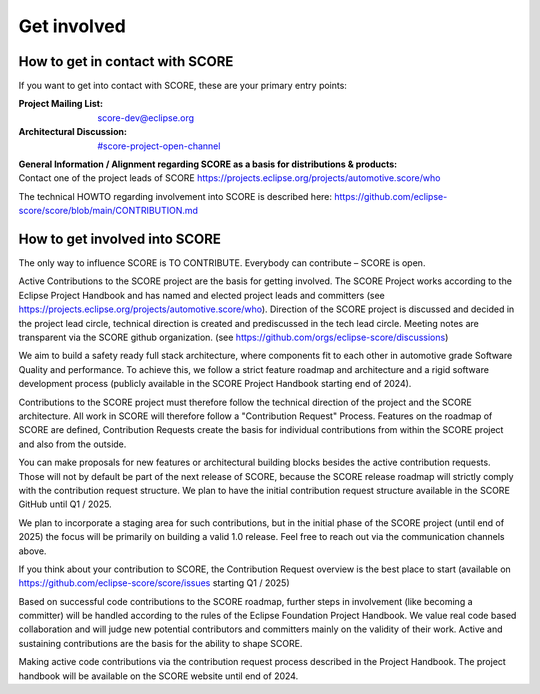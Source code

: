 ..
   # *******************************************************************************
   # Copyright (c) 2024 Contributors to the Eclipse Foundation
   #
   # See the NOTICE file(s) distributed with this work for additional
   # information regarding copyright ownership.
   #
   # This program and the accompanying materials are made available under the
   # terms of the Apache License Version 2.0 which is available at
   # https://www.apache.org/licenses/LICENSE-2.0
   #
   # SPDX-License-Identifier: Apache-2.0
   # *******************************************************************************

.. role:: underline
    :class: underline

.. _get_involved:

Get involved
============

How to get in contact with SCORE
--------------------------------

If you want to get into contact with SCORE, these are your primary entry points: 

:Project Mailing List: score-dev@eclipse.org

:Architectural Discussion: `#score-project-open-channel <https://sdvworkinggroup.slack.com/archives/C083Z4VL90B>`__

| **General Information / Alignment regarding SCORE as a basis for distributions & products:** 
| Contact one of the project leads of SCORE https://projects.eclipse.org/projects/automotive.score/who

The technical HOWTO regarding involvement into SCORE is described here: 
https://github.com/eclipse-score/score/blob/main/CONTRIBUTION.md

How to get involved into SCORE
------------------------------

The :underline:`only` way to influence SCORE is TO CONTRIBUTE. Everybody can contribute – SCORE is open.

Active Contributions to the SCORE project are the basis for getting involved. The SCORE Project works according to 
the Eclipse Project Handbook and has named and elected project leads and committers (see https://projects.eclipse.org/projects/automotive.score/who). 
Direction of the SCORE project is discussed and decided in the project lead circle, technical direction is created and prediscussed in the tech 
lead circle. Meeting notes are transparent via the SCORE github organization. (see https://github.com/orgs/eclipse-score/discussions)

We aim to build a safety ready full stack architecture, where components fit to each other in 
automotive grade Software Quality and performance. To achieve this, we follow a strict feature roadmap and architecture
and a rigid software development process (publicly available in the SCORE Project Handbook starting end of 2024). 

Contributions to the SCORE project must therefore follow the technical direction of the project and the SCORE 
architecture. All work in SCORE will therefore follow a "Contribution Request" Process. Features on the roadmap of 
SCORE are defined, Contribution Requests create the basis for individual contributions from within the SCORE 
project and also from the outside.

You can make proposals for new features or architectural building blocks besides the active contribution requests. 
Those will not by default be part of the next release of SCORE, because the SCORE release roadmap will strictly 
comply with the contribution request structure. 
We plan to have the initial contribution request structure available in the SCORE GitHub until Q1 / 2025.

We plan to incorporate a staging area for such contributions, but
in the initial phase of the SCORE project (until end of 2025) the focus will be primarily on building a valid 1.0 
release. Feel free to reach out via the communication channels above.

If you think about your contribution to SCORE, the Contribution Request overview
is the best place to start (available on https://github.com/eclipse-score/score/issues starting Q1 / 2025)

Based on successful code contributions to the SCORE roadmap, further steps in involvement (like becoming a committer) 
will be handled according to the rules of the Eclipse Foundation Project Handbook. We value real code based 
collaboration and will judge new potential contributors and committers mainly on the validity of their work. Active 
and sustaining contributions are the basis for the ability to shape SCORE.

Making active code contributions via the contribution request process described in the Project Handbook. The 
project handbook will be available on the SCORE website until end of 2024.